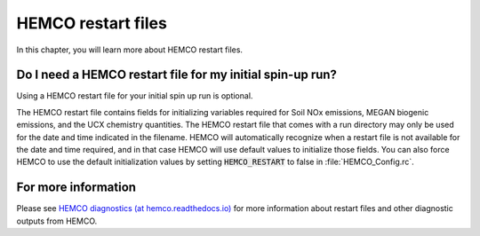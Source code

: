 .. _restart-files-hco:

###################
HEMCO restart files
###################

In this chapter, you will learn more about HEMCO restart files.

.. _restart-files-hco-spinup:

==========================================================
Do I need a HEMCO restart file for my initial spin-up run?
==========================================================

Using a HEMCO restart file for your initial spin up run is optional.

The HEMCO restart file contains fields for initializing variables
required for Soil NOx emissions, MEGAN biogenic emissions, and the UCX
chemistry quantities. The HEMCO restart file that comes with a run
directory may only be used for the date and time indicated in the
filename. HEMCO will automatically recognize when a restart file is
not available for the date and time required, and in that case HEMCO
will use default values to initialize those fields. You can also force
HEMCO to use the default initialization values by setting
:code:`HEMCO_RESTART` to false in :file:`HEMCO_Config.rc`.

.. _restart-files-hco-info:

====================
For more information
====================

Please see `HEMCO diagnostics (at hemco.readthedocs.io)
<https://hemco.readthedocs.io/en/latest/hco-ref-guide/diagnostics.html>`_
for more information about restart files and other diagnostic
outputs from HEMCO.
